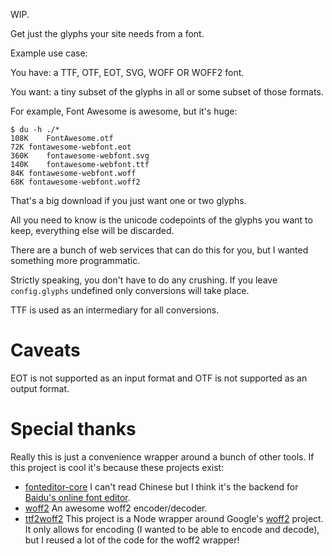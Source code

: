 WIP.

Get just the glyphs your site needs from a font.

Example use case:

You have: a TTF, OTF, EOT, SVG, WOFF OR WOFF2 font.

You want: a tiny subset of the glyphs in all or some subset of those formats.

For example, Font Awesome is awesome, but it's huge:

#+begin_example
$ du -h ./*
108K	FontAwesome.otf
72K	fontawesome-webfont.eot
360K	fontawesome-webfont.svg
140K	fontawesome-webfont.ttf
84K	fontawesome-webfont.woff
68K	fontawesome-webfont.woff2
#+end_example

That's a big download if you just want one or two glyphs.

All you need to know is the unicode codepoints of the glyphs you want to keep,
everything else will be discarded.

There are a bunch of web services that can do this for you, but I wanted
something more programmatic.

Strictly speaking, you don't have to do any crushing.  If you leave
=config.glyphs= undefined only conversions will take place.

TTF is used as an intermediary for all conversions.

* Caveats

EOT is not supported as an input format and OTF is not supported as an output format.


* Special thanks

  Really this is just a convenience wrapper around a bunch of other tools.  If
  this project is cool it's because these projects exist:

- [[https://github.com/kekee000/fonteditor-core][fonteditor-core]]
  I can't read Chinese but I think it's the backend for
  [[http://font.baidu.com/editor/index-en.html][Baidu's online font editor]].
- [[https://github.com/google/woff2][woff2]]
  An awesome woff2 encoder/decoder.
- [[https://github.com/nfroidure/ttf2woff2][ttf2woff2]]
  This project is a Node wrapper around Google's
  [[https://github.com/google/woff2][woff2]] project.  It only allows for
  encoding (I wanted to be able to encode and decode), but I reused a lot of the
  code for the woff2 wrapper!

